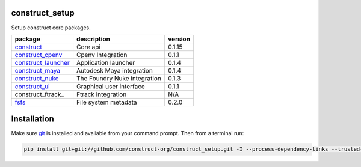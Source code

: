 construct_setup
===============
Setup construct core packages.

+---------------------+------------------------------+---------+
| package             | description                  | version |
+=====================+==============================+=========+
| construct_          | Core api                     | 0.1.15  |
+---------------------+------------------------------+---------+
| construct_cpenv_    | Cpenv Integration            | 0.1.1   |
+---------------------+------------------------------+---------+
| construct_launcher_ | Application launcher         | 0.1.4   |
+---------------------+------------------------------+---------+
| construct_maya_     | Autodesk Maya integration    | 0.1.4   |
+---------------------+------------------------------+---------+
| construct_nuke_     | The Foundry Nuke integration | 0.1.3   |
+---------------------+------------------------------+---------+
| construct_ui_       | Graphical user interface     | 0.1.1   |
+---------------------+------------------------------+---------+
| construct_ftrack_   | Ftrack integration           | N/A     |
+---------------------+------------------------------+---------+
| fsfs_               | File system metadata         | 0.2.0   |
+---------------------+------------------------------+---------+


Installation
============

Make sure git_ is installed and available from your command prompt. Then
from a terminal run:

.. code-block:: console

    pip install git+git://github.com/construct-org/construct_setup.git -I --process-dependency-links --trusted-host github.com

.. _construct: https://github.com/construct-org/construct
.. _construct_cpenv: https://github.com/construct-org/construct_cpenv
.. _construct_launcher: https://github.com/construct-org/construct_launcher
.. _construct_maya: https://github.com/construct-org/construct_maya
.. _construct_nuke: https://github.com/construct-org/construct_nuke
.. _construct_ui: https://github.com/construct-org/construct_ui
.. _fsfs: https://github.com/danbradham/fsfs
.. _git: https://git-scm.com
